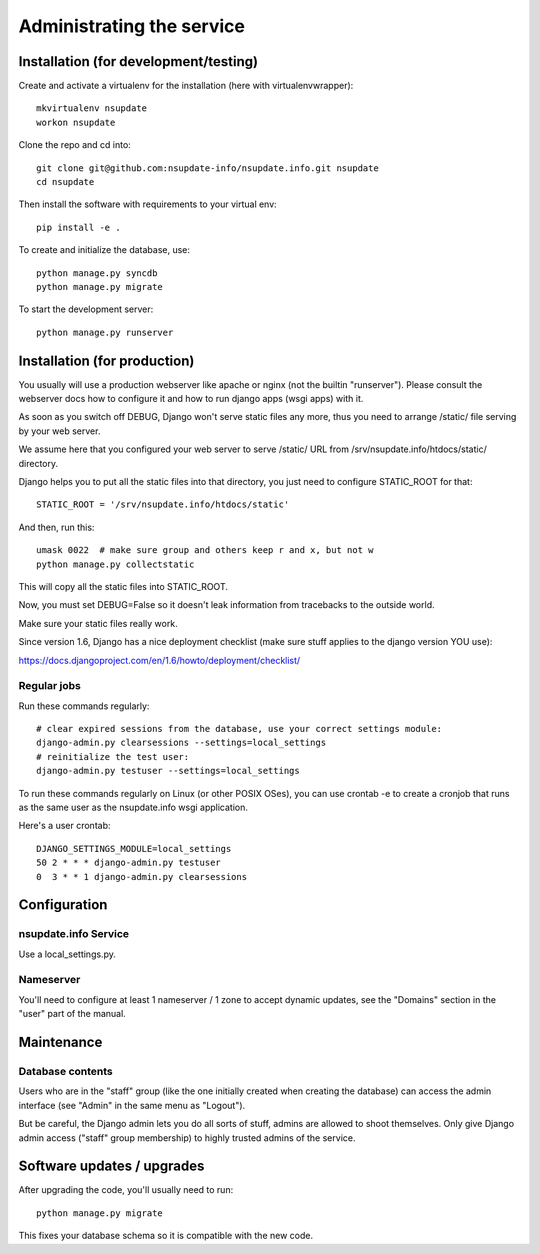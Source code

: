 ==========================
Administrating the service
==========================

Installation (for development/testing)
======================================

Create and activate a virtualenv for the installation (here with virtualenvwrapper)::

    mkvirtualenv nsupdate
    workon nsupdate


Clone the repo and cd into::

    git clone git@github.com:nsupdate-info/nsupdate.info.git nsupdate
    cd nsupdate


Then install the software with requirements to your virtual env::

    pip install -e .


To create and initialize the database, use::

    python manage.py syncdb
    python manage.py migrate


To start the development server::

    python manage.py runserver


Installation (for production)
=============================

You usually will use a production webserver like apache or nginx (not the
builtin "runserver"). Please consult the webserver docs how to configure it
and how to run django apps (wsgi apps) with it.

As soon as you switch off DEBUG, Django won't serve static files any more,
thus you need to arrange /static/ file serving by your web server.

We assume here that you configured your web server to serve /static/ URL from
/srv/nsupdate.info/htdocs/static/ directory.

Django helps you to put all the static files into that directory, you just need
to configure STATIC_ROOT for that::

    STATIC_ROOT = '/srv/nsupdate.info/htdocs/static'

And then, run this::

    umask 0022  # make sure group and others keep r and x, but not w
    python manage.py collectstatic

This will copy all the static files into STATIC_ROOT.

Now, you must set DEBUG=False so it doesn't leak information from tracebacks
to the outside world.

Make sure your static files really work.

Since version 1.6, Django has a nice deployment checklist (make sure stuff
applies to the django version YOU use):

https://docs.djangoproject.com/en/1.6/howto/deployment/checklist/

Regular jobs
------------
Run these commands regularly::

    # clear expired sessions from the database, use your correct settings module:
    django-admin.py clearsessions --settings=local_settings
    # reinitialize the test user:
    django-admin.py testuser --settings=local_settings

To run these commands regularly on Linux (or other POSIX OSes), you can use
crontab -e to create a cronjob that runs as the same user as the nsupdate.info
wsgi application.

Here's a user crontab::

    DJANGO_SETTINGS_MODULE=local_settings
    50 2 * * * django-admin.py testuser
    0  3 * * 1 django-admin.py clearsessions


Configuration
=============

nsupdate.info Service
---------------------

Use a local_settings.py.


Nameserver
----------

You'll need to configure at least 1 nameserver / 1 zone to accept dynamic updates, see the "Domains" section
in the "user" part of the manual.


Maintenance
===========

Database contents
-----------------
Users who are in the "staff" group (like the one initially created when creating the database) can access the
admin interface (see "Admin" in the same menu as "Logout").

But be careful, the Django admin lets you do all sorts of stuff, admins are allowed to shoot themselves.
Only give Django admin access ("staff" group membership) to highly trusted admins of the service.


Software updates / upgrades
===========================

After upgrading the code, you'll usually need to run::

    python manage.py migrate

This fixes your database schema so it is compatible with the new code.
